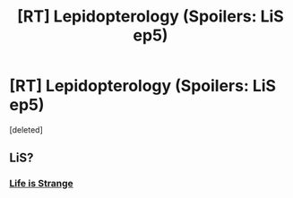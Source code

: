 #+TITLE: [RT] Lepidopterology (Spoilers: LiS ep5)

* [RT] Lepidopterology (Spoilers: LiS ep5)
:PROPERTIES:
:Score: 0
:DateUnix: 1445727484.0
:DateShort: 2015-Oct-25
:END:
[deleted]


** LiS?
:PROPERTIES:
:Score: 2
:DateUnix: 1445733218.0
:DateShort: 2015-Oct-25
:END:

*** [[http://lifeisstrange.com/][Life is Strange]]
:PROPERTIES:
:Author: formal_ai
:Score: 1
:DateUnix: 1445742746.0
:DateShort: 2015-Oct-25
:END:
